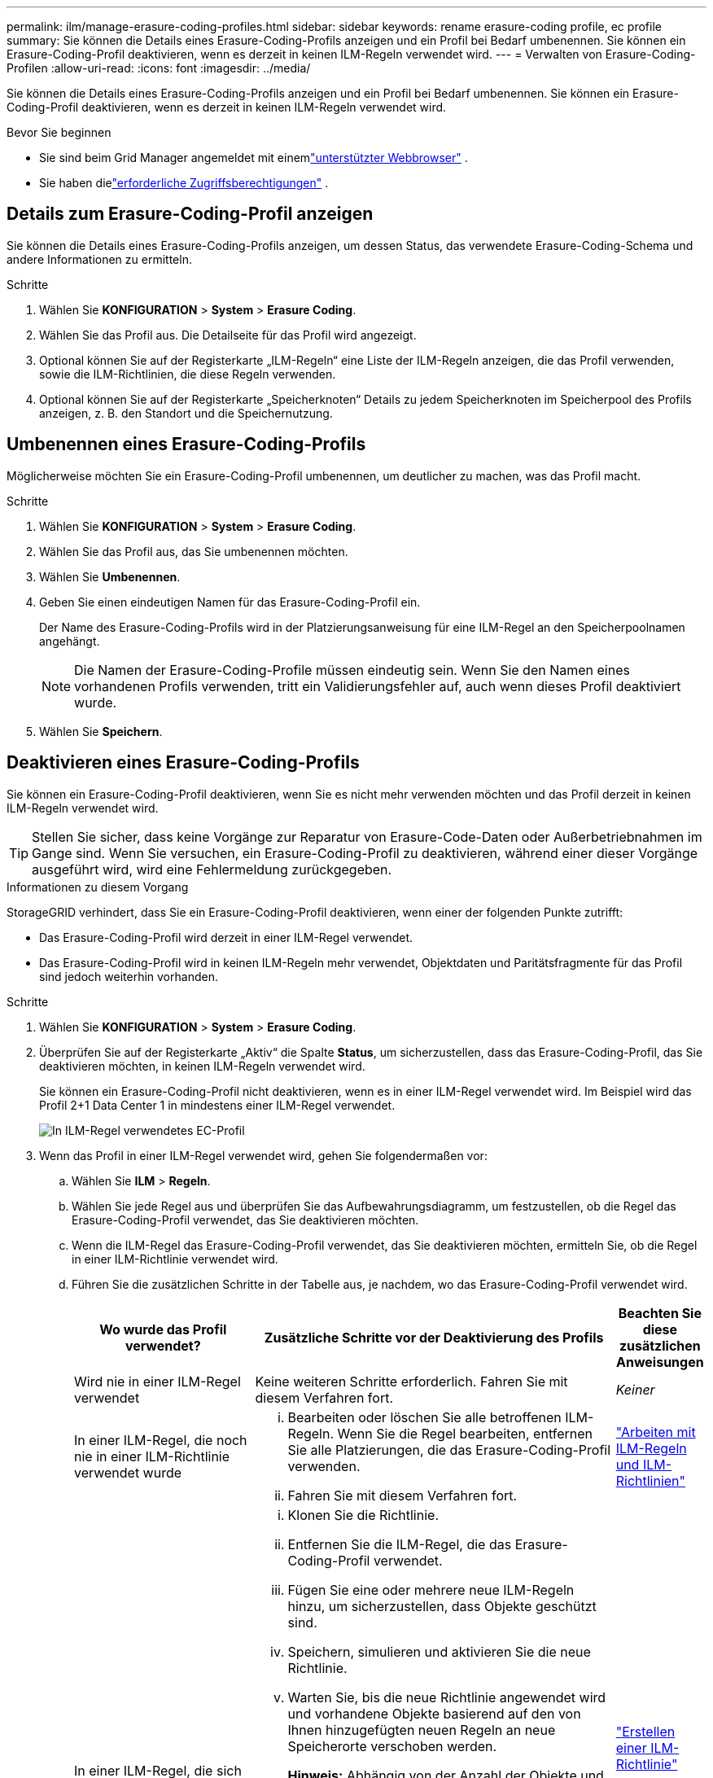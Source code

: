 ---
permalink: ilm/manage-erasure-coding-profiles.html 
sidebar: sidebar 
keywords: rename erasure-coding profile, ec profile 
summary: Sie können die Details eines Erasure-Coding-Profils anzeigen und ein Profil bei Bedarf umbenennen.  Sie können ein Erasure-Coding-Profil deaktivieren, wenn es derzeit in keinen ILM-Regeln verwendet wird. 
---
= Verwalten von Erasure-Coding-Profilen
:allow-uri-read: 
:icons: font
:imagesdir: ../media/


[role="lead"]
Sie können die Details eines Erasure-Coding-Profils anzeigen und ein Profil bei Bedarf umbenennen.  Sie können ein Erasure-Coding-Profil deaktivieren, wenn es derzeit in keinen ILM-Regeln verwendet wird.

.Bevor Sie beginnen
* Sie sind beim Grid Manager angemeldet mit einemlink:../admin/web-browser-requirements.html["unterstützter Webbrowser"] .
* Sie haben dielink:../admin/admin-group-permissions.html["erforderliche Zugriffsberechtigungen"] .




== Details zum Erasure-Coding-Profil anzeigen

Sie können die Details eines Erasure-Coding-Profils anzeigen, um dessen Status, das verwendete Erasure-Coding-Schema und andere Informationen zu ermitteln.

.Schritte
. Wählen Sie *KONFIGURATION* > *System* > *Erasure Coding*.
. Wählen Sie das Profil aus.  Die Detailseite für das Profil wird angezeigt.
. Optional können Sie auf der Registerkarte „ILM-Regeln“ eine Liste der ILM-Regeln anzeigen, die das Profil verwenden, sowie die ILM-Richtlinien, die diese Regeln verwenden.
. Optional können Sie auf der Registerkarte „Speicherknoten“ Details zu jedem Speicherknoten im Speicherpool des Profils anzeigen, z. B. den Standort und die Speichernutzung.




== Umbenennen eines Erasure-Coding-Profils

Möglicherweise möchten Sie ein Erasure-Coding-Profil umbenennen, um deutlicher zu machen, was das Profil macht.

.Schritte
. Wählen Sie *KONFIGURATION* > *System* > *Erasure Coding*.
. Wählen Sie das Profil aus, das Sie umbenennen möchten.
. Wählen Sie *Umbenennen*.
. Geben Sie einen eindeutigen Namen für das Erasure-Coding-Profil ein.
+
Der Name des Erasure-Coding-Profils wird in der Platzierungsanweisung für eine ILM-Regel an den Speicherpoolnamen angehängt.

+

NOTE: Die Namen der Erasure-Coding-Profile müssen eindeutig sein.  Wenn Sie den Namen eines vorhandenen Profils verwenden, tritt ein Validierungsfehler auf, auch wenn dieses Profil deaktiviert wurde.

. Wählen Sie *Speichern*.




== Deaktivieren eines Erasure-Coding-Profils

Sie können ein Erasure-Coding-Profil deaktivieren, wenn Sie es nicht mehr verwenden möchten und das Profil derzeit in keinen ILM-Regeln verwendet wird.


TIP: Stellen Sie sicher, dass keine Vorgänge zur Reparatur von Erasure-Code-Daten oder Außerbetriebnahmen im Gange sind.  Wenn Sie versuchen, ein Erasure-Coding-Profil zu deaktivieren, während einer dieser Vorgänge ausgeführt wird, wird eine Fehlermeldung zurückgegeben.

.Informationen zu diesem Vorgang
StorageGRID verhindert, dass Sie ein Erasure-Coding-Profil deaktivieren, wenn einer der folgenden Punkte zutrifft:

* Das Erasure-Coding-Profil wird derzeit in einer ILM-Regel verwendet.
* Das Erasure-Coding-Profil wird in keinen ILM-Regeln mehr verwendet, Objektdaten und Paritätsfragmente für das Profil sind jedoch weiterhin vorhanden.


.Schritte
. Wählen Sie *KONFIGURATION* > *System* > *Erasure Coding*.
. Überprüfen Sie auf der Registerkarte „Aktiv“ die Spalte *Status*, um sicherzustellen, dass das Erasure-Coding-Profil, das Sie deaktivieren möchten, in keinen ILM-Regeln verwendet wird.
+
Sie können ein Erasure-Coding-Profil nicht deaktivieren, wenn es in einer ILM-Regel verwendet wird.  Im Beispiel wird das Profil 2+1 Data Center 1 in mindestens einer ILM-Regel verwendet.

+
image::../media/ec_profile_used_in_ilm_rule.png[In ILM-Regel verwendetes EC-Profil]

. Wenn das Profil in einer ILM-Regel verwendet wird, gehen Sie folgendermaßen vor:
+
.. Wählen Sie *ILM* > *Regeln*.
.. Wählen Sie jede Regel aus und überprüfen Sie das Aufbewahrungsdiagramm, um festzustellen, ob die Regel das Erasure-Coding-Profil verwendet, das Sie deaktivieren möchten.
.. Wenn die ILM-Regel das Erasure-Coding-Profil verwendet, das Sie deaktivieren möchten, ermitteln Sie, ob die Regel in einer ILM-Richtlinie verwendet wird.
.. Führen Sie die zusätzlichen Schritte in der Tabelle aus, je nachdem, wo das Erasure-Coding-Profil verwendet wird.
+
[cols="2a,4a,1a"]
|===
| Wo wurde das Profil verwendet? | Zusätzliche Schritte vor der Deaktivierung des Profils | Beachten Sie diese zusätzlichen Anweisungen 


 a| 
Wird nie in einer ILM-Regel verwendet
 a| 
Keine weiteren Schritte erforderlich.  Fahren Sie mit diesem Verfahren fort.
 a| 
_Keiner_



 a| 
In einer ILM-Regel, die noch nie in einer ILM-Richtlinie verwendet wurde
 a| 
... Bearbeiten oder löschen Sie alle betroffenen ILM-Regeln.  Wenn Sie die Regel bearbeiten, entfernen Sie alle Platzierungen, die das Erasure-Coding-Profil verwenden.
... Fahren Sie mit diesem Verfahren fort.

 a| 
link:working-with-ilm-rules-and-ilm-policies.html["Arbeiten mit ILM-Regeln und ILM-Richtlinien"]



 a| 
In einer ILM-Regel, die sich derzeit in einer aktiven ILM-Richtlinie befindet
 a| 
... Klonen Sie die Richtlinie.
... Entfernen Sie die ILM-Regel, die das Erasure-Coding-Profil verwendet.
... Fügen Sie eine oder mehrere neue ILM-Regeln hinzu, um sicherzustellen, dass Objekte geschützt sind.
... Speichern, simulieren und aktivieren Sie die neue Richtlinie.
... Warten Sie, bis die neue Richtlinie angewendet wird und vorhandene Objekte basierend auf den von Ihnen hinzugefügten neuen Regeln an neue Speicherorte verschoben werden.
+
*Hinweis:* Abhängig von der Anzahl der Objekte und der Größe Ihres StorageGRID -Systems kann es Wochen oder sogar Monate dauern, bis ILM-Vorgänge die Objekte basierend auf den neuen ILM-Regeln an neue Speicherorte verschieben.

+
Sie können zwar gefahrlos versuchen, ein Erasure-Coding-Profil zu deaktivieren, solange es noch mit Daten verknüpft ist, der Deaktivierungsvorgang schlägt jedoch fehl.  Eine Fehlermeldung informiert Sie, wenn das Profil noch nicht zur Deaktivierung bereit ist.

... Bearbeiten oder löschen Sie die Regel, die Sie aus der Richtlinie entfernt haben.  Wenn Sie die Regel bearbeiten, entfernen Sie alle Platzierungen, die das Erasure-Coding-Profil verwenden.
... Fahren Sie mit diesem Verfahren fort.

 a| 
link:creating-ilm-policy.html["Erstellen einer ILM-Richtlinie"]

link:working-with-ilm-rules-and-ilm-policies.html["Arbeiten mit ILM-Regeln und ILM-Richtlinien"]



 a| 
In einer ILM-Regel, die sich derzeit in einer ILM-Richtlinie befindet
 a| 
... Bearbeiten Sie die Richtlinie.
... Entfernen Sie die ILM-Regel, die das Erasure-Coding-Profil verwendet.
... Fügen Sie eine oder mehrere neue ILM-Regeln hinzu, um sicherzustellen, dass alle Objekte geschützt sind.
... Speichern Sie die Richtlinie.
... Bearbeiten oder löschen Sie die Regel, die Sie aus der Richtlinie entfernt haben.  Wenn Sie die Regel bearbeiten, entfernen Sie alle Platzierungen, die das Erasure-Coding-Profil verwenden.
... Fahren Sie mit diesem Verfahren fort.

 a| 
link:creating-ilm-policy.html["Erstellen einer ILM-Richtlinie"]

link:working-with-ilm-rules-and-ilm-policies.html["Arbeiten mit ILM-Regeln und ILM-Richtlinien"]

|===
.. Aktualisieren Sie die Seite „Erasure-Coding-Profile“, um sicherzustellen, dass das Profil nicht in einer ILM-Regel verwendet wird.


. Wenn das Profil nicht in einer ILM-Regel verwendet wird, aktivieren Sie das Optionsfeld und wählen Sie *Deaktivieren*.  Das Dialogfeld „Erasure-Coding-Profil deaktivieren“ wird angezeigt.
+

TIP: Sie können mehrere Profile gleichzeitig zur Deaktivierung auswählen, solange die einzelnen Profile nicht in einer Regel verwendet werden.

. Wenn Sie sicher sind, dass Sie das Profil deaktivieren möchten, wählen Sie *Deaktivieren*.


.Ergebnisse
* Wenn StorageGRID das Erasure-Coding-Profil deaktivieren kann, lautet sein Status „Deaktiviert“.  Sie können dieses Profil nicht mehr für eine ILM-Regel auswählen.  Sie können ein deaktiviertes Profil nicht reaktivieren.
* Wenn StorageGRID das Profil nicht deaktivieren kann, wird eine Fehlermeldung angezeigt.  Beispielsweise erscheint eine Fehlermeldung, wenn noch Objektdaten mit diesem Profil verknüpft sind.  Möglicherweise müssen Sie mehrere Wochen warten, bevor Sie den Deaktivierungsvorgang erneut versuchen.


